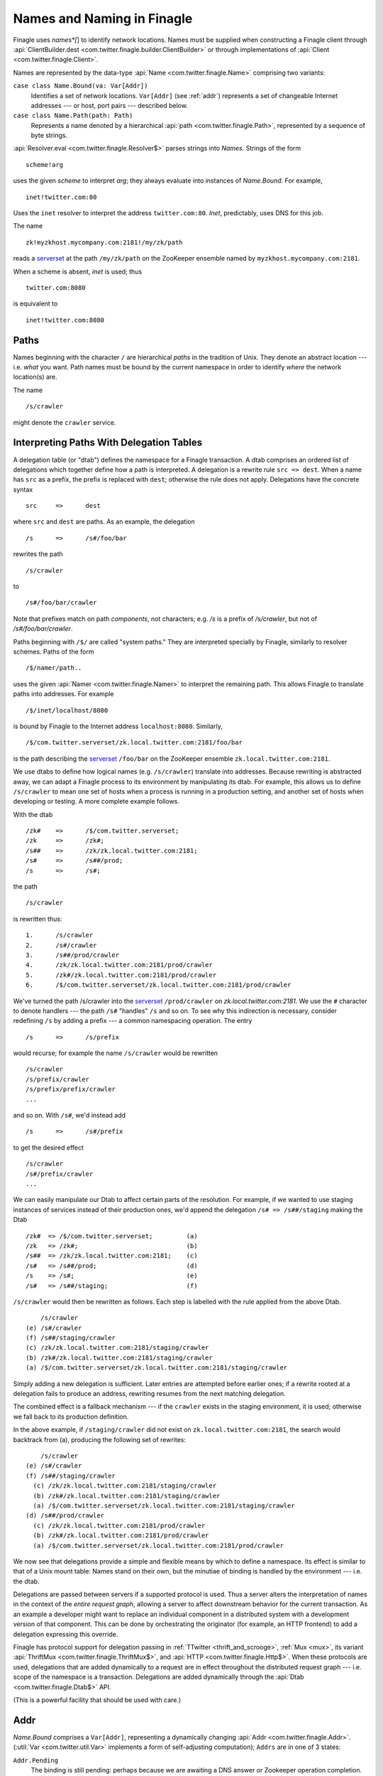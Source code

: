 Names and Naming in Finagle
===========================

Finagle uses *names*[*] to identify network locations. Names must be
supplied when constructing a Finagle client through
:api:`ClientBuilder.dest <com.twitter.finagle.builder.ClientBuilder>`
or through implementations of :api:`Client
<com.twitter.finagle.Client>`.

Names are represented by the data-type :api:`Name
<com.twitter.finagle.Name>` comprising two variants:

``case class Name.Bound(va: Var[Addr])``
	Identifies a set of network locations. ``Var[Addr]`` (see :ref:`addr`)
	represents a set of changeable Internet addresses --- or host,
	port pairs --- described below.

``case class Name.Path(path: Path)``
	Represents a name denoted by a hierarchical :api:`path
	<com.twitter.finagle.Path>`, represented by a sequence of byte
	strings.

:api:`Resolver.eval <com.twitter.finagle.Resolver$>` parses strings
into `Names`. Strings of the form

::

	scheme!arg

uses the given *scheme* to interpret *arg*; they always evaluate into
instances of `Name.Bound`. For example,

::

	inet!twitter.com:80

Uses the ``inet`` resolver to interpret the address ``twitter.com:80``. `Inet`,
predictably, uses DNS for this job.

The name

::

	zk!myzkhost.mycompany.com:2181!/my/zk/path

reads a serverset_ at the path ``/my/zk/path`` on the ZooKeeper ensemble
named by ``myzkhost.mycompany.com:2181``.

When a scheme is absent, `inet` is used; thus

::

	twitter.com:8080

is equivalent to

::

	inet!twitter.com:8080


Paths
-----

Names beginning with the character ``/`` are hierarchical *paths* in the
tradition of Unix. They denote an abstract location --- i.e. *what* you
want. Path names must be bound by the current namespace in order to
identify *where* the network location(s) are.

The name

::

	/s/crawler

might denote the ``crawler`` service.

Interpreting Paths With Delegation Tables
-----------------------------------------

A delegation table (or "dtab") defines the namespace for a Finagle
transaction. A dtab comprises an ordered list of delegations which
together define how a path is interpreted. A delegation is a rewrite
rule ``src => dest``. When a name has ``src`` as a prefix, the prefix
is replaced with ``dest``; otherwise the rule does not apply.
Delegations have the concrete syntax

::

	src	=>	dest

where ``src`` and ``dest`` are paths. As an example, the delegation

::

	/s	=>	/s#/foo/bar

rewrites the path 

::

	/s/crawler

to

::

	/s#/foo/bar/crawler

Note that prefixes match on path `components`, not characters; e.g.
`/s` is a prefix of `/s/crawler`, but not of `/s#/foo/bar/crawler`.

Paths beginning with ``/$/`` are called "system paths." They are interpreted
specially by Finagle, similarly to resolver schemes. Paths of the form

::

	/$/namer/path..

uses the given :api:`Namer <com.twitter.finagle.Namer>` to interpret the
remaining path. This allows Finagle to translate paths into addresses. For
example

::

	/$/inet/localhost/8080

is bound by Finagle to the Internet address ``localhost:8080``. Similarly,

::

	/$/com.twitter.serverset/zk.local.twitter.com:2181/foo/bar

is the path describing the serverset_ ``/foo/bar`` on the ZooKeeper
ensemble ``zk.local.twitter.com:2181``.

We use dtabs to define how logical names (e.g. ``/s/crawler``)
translate into addresses. Because rewriting is abstracted away, we can
adapt a Finagle process to its environment by manipulating its dtab.
For example, this allows us to define ``/s/crawler`` to mean one set
of hosts when a process is running in a production setting, and
another set of hosts when developing or testing. A more complete
example follows.

With the dtab

::

	/zk#	=>	/$/com.twitter.serverset;
	/zk	=>	/zk#;
	/s##	=>	/zk/zk.local.twitter.com:2181;
	/s#	=>	/s##/prod;
	/s	=>	/s#;

the path

::

	/s/crawler

is rewritten thus:

::

	1.	/s/crawler
	2.	/s#/crawler
	3.	/s##/prod/crawler
	4.	/zk/zk.local.twitter.com:2181/prod/crawler
	5.	/zk#/zk.local.twitter.com:2181/prod/crawler
	6.	/$/com.twitter.serverset/zk.local.twitter.com:2181/prod/crawler

We've turned the path /s/crawler into the serverset_ ``/prod/crawler``
on `zk.local.twitter.com:2181`. We use the ``#`` character to denote
handlers --- the path ``/s#`` "handles" ``/s`` and so on. To
see why this indirection is necessary, consider redefining ``/s`` by
adding a prefix --- a common namespacing operation. The entry

::

	/s	=>	/s/prefix

would recurse; for example the name ``/s/crawler`` would be rewritten

::

	/s/crawler
	/s/prefix/crawler
	/s/prefix/prefix/crawler
	...
	
and so on. With ``/s#``, we'd instead add

::

	/s	=>	/s#/prefix

to get the desired effect

::

	/s/crawler
	/s#/prefix/crawler
	...

We can easily manipulate our Dtab to affect certain parts of the resolution.
For example, if we wanted to use staging instances of services instead of their
production ones, we'd append the delegation ``/s# => /s##/staging`` making the
Dtab

::

	/zk#  => /$/com.twitter.serverset;         (a)
	/zk   => /zk#;                             (b)
	/s##  => /zk/zk.local.twitter.com:2181;    (c)
	/s#   => /s##/prod;                        (d)
	/s    => /s#;                              (e)
	/s#   => /s##/staging;                     (f)

``/s/crawler`` would then be rewritten as follows. Each step is 
labelled with the rule applied from the above Dtab.

::

	    /s/crawler
	(e) /s#/crawler
	(f) /s##/staging/crawler
	(c) /zk/zk.local.twitter.com:2181/staging/crawler
	(b) /zk#/zk.local.twitter.com:2181/staging/crawler
	(a) /$/com.twitter.serverset/zk.local.twitter.com:2181/staging/crawler

Simply adding a new delegation is sufficient. Later entries are
attempted before earlier ones; if a rewrite rooted at a delegation
fails to produce an address, rewriting resumes from the next matching
delegation.

The combined effect is a fallback mechanism --- if the
``crawler`` exists in the staging environment, it is used; otherwise
we fall back to its production definition. 

In the above example, if ``/staging/crawler`` did not exist on
``zk.local.twitter.com:2181``, the search would backtrack from (a),
producing the following set of rewrites:

::

	    /s/crawler
	(e) /s#/crawler
	(f) /s##/staging/crawler
	  (c) /zk/zk.local.twitter.com:2181/staging/crawler
	  (b) /zk#/zk.local.twitter.com:2181/staging/crawler
	  (a) /$/com.twitter.serverset/zk.local.twitter.com:2181/staging/crawler
	(d) /s##/prod/crawler
	  (c) /zk/zk.local.twitter.com:2181/prod/crawler
	  (b) /zk#/zk.local.twitter.com:2181/prod/crawler
	  (a) /$/com.twitter.serverset/zk.local.twitter.com:2181/prod/crawler
	
We now see that delegations provide a simple and flexible means by
which to define a namespace. Its effect is similar to that of a Unix
mount table: Names stand on their own, but the minutiae of binding is
handled by the environment --- i.e. the dtab.

Delegations are passed between servers if a supported protocol is
used. Thus a server alters the interpretation of names in the context
of the *entire request graph*, allowing a server to affect downstream
behavior for the current transaction. As an example a developer might
want to replace an individual component in a distributed system with a
development version of that component. This can be done by
orchestrating the originator (for example, an HTTP frontend) to add a
delegation expressing this override.

Finagle has protocol support for delegation passing in :ref:`TTwitter
<thrift_and_scrooge>`, :ref:`Mux <mux>`, its variant :api:`ThriftMux
<com.twitter.finagle.ThriftMux$>`, and :api:`HTTP
<com.twitter.finagle.Http$>`. When these protocols are used,
delegations that are added dynamically to a request are in effect
throughout the distributed request graph --- i.e. scope of the
namespace is a transaction. Delegations are added dynamically through
the :api:`Dtab <com.twitter.finagle.Dtab$>` API.

(This is a powerful facility that should be used with care.)

.. _addr:

Addr
----

`Name.Bound` comprises a ``Var[Addr]``, representing a dynamically
changing :api:`Addr <com.twitter.finagle.Addr>`. (:util:`Var
<com.twitter.util.Var>` implements a form of self-adjusting
computation); ``Addrs`` are in one of 3 states:

``Addr.Pending``
	The binding is still pending: perhaps because we are awaiting a DNS answer
	or Zookeeper operation completion.

``Addr.Failed(cause: Throwable)``
	The binding failed with the given ``cause``.

``Addr.Bound(addrs: Set[SocketAddress])``
	The binding succeeded with the given set of addresses, representing
	concrete endpoints.

We now see that a ``Var[Addr]`` is capable of representing a moving target,
for example a dynamic serverset_.

.. _serverset: http://twitter.github.io/commons/apidocs/com/twitter/common/zookeeper/ServerSet.html

.. [*] A `name` identities *what* you want; an
  `address` is a `location`, identifying `where` an object resides.
  `Binding` is the process that turns names into addresses.
